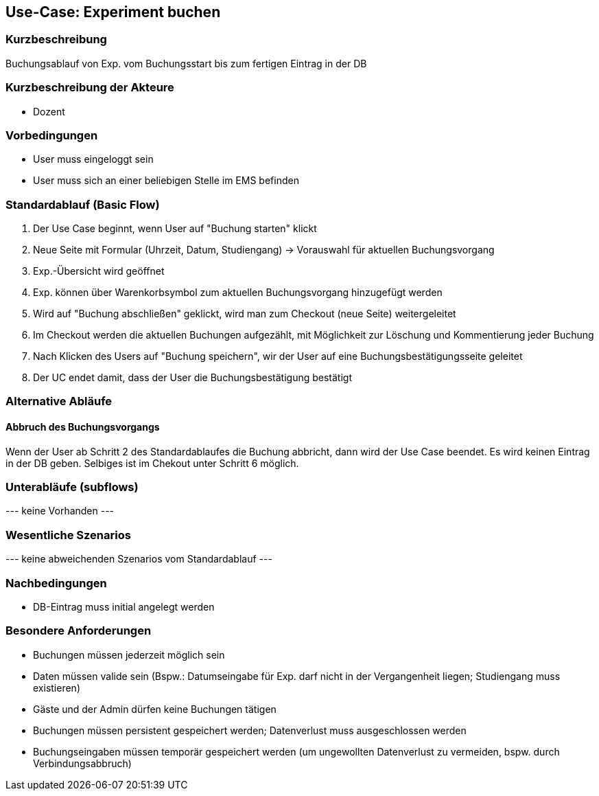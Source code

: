 //Nutzen Sie dieses Template als Grundlage für die Spezifikation *einzelner* Use-Cases. Diese lassen sich dann per Include in das Use-Case Model Dokument einbinden (siehe Beispiel dort).
== Use-Case: Experiment buchen
===	Kurzbeschreibung
Buchungsablauf von Exp. vom Buchungsstart bis zum fertigen Eintrag in der DB

===	Kurzbeschreibung der Akteure
* Dozent

=== Vorbedingungen
//Vorbedingungen müssen erfüllt, damit der Use Case beginnen kann, z.B. Benutzer ist angemeldet, Warenkorb ist nicht leer...
* User muss eingeloggt sein
* User muss sich an einer beliebigen Stelle im EMS befinden

=== Standardablauf (Basic Flow)
//Der Standardablauf definiert die Schritte für den Erfolgsfall ("Happy Path")

. Der Use Case beginnt, wenn User auf "Buchung starten" klickt
. Neue Seite mit Formular (Uhrzeit, Datum, Studiengang) -> Vorauswahl für aktuellen Buchungsvorgang
. Exp.-Übersicht wird geöffnet
. Exp. können über Warenkorbsymbol zum aktuellen Buchungsvorgang hinzugefügt werden
. Wird auf "Buchung abschließen" geklickt, wird man zum Checkout (neue Seite) weitergeleitet
. Im Checkout werden die aktuellen Buchungen aufgezählt, mit Möglichkeit zur Löschung und Kommentierung jeder Buchung
. Nach Klicken des Users auf "Buchung speichern", wir der User auf eine Buchungsbestätigungsseite geleitet
. Der UC endet damit, dass der User die Buchungsbestätigung bestätigt

=== Alternative Abläufe
//Nutzen Sie alternative Abläufe für Fehlerfälle, Ausnahmen und Erweiterungen zum Standardablauf
==== Abbruch des Buchungsvorgangs
Wenn der User ab Schritt 2 des Standardablaufes die Buchung abbricht, dann wird der Use Case beendet. Es wird keinen Eintrag in der DB geben. Selbiges ist im Chekout unter Schritt 6 möglich.

=== Unterabläufe (subflows)
//Nutzen Sie Unterabläufe, um wiederkehrende Schritte auszulagern
--- keine Vorhanden ---

=== Wesentliche Szenarios
//Szenarios sind konkrete Instanzen eines Use Case, d.h. mit einem konkreten Akteur und einem konkreten Durchlauf der o.g. Flows. Szenarios können als Vorstufe für die Entwicklung von Flows und/oder zu deren Validierung verwendet werden.
--- keine abweichenden Szenarios vom Standardablauf ---

===	Nachbedingungen
//Nachbedingungen beschreiben das Ergebnis des Use Case, z.B. einen bestimmten Systemzustand.
* DB-Eintrag muss initial angelegt werden

=== Besondere Anforderungen
//Besondere Anforderungen können sich auf nicht-funktionale Anforderungen wie z.B. einzuhaltende Standards, Qualitätsanforderungen oder Anforderungen an die Benutzeroberfläche beziehen.
* Buchungen müssen jederzeit möglich sein
* Daten müssen valide sein (Bspw.: Datumseingabe für Exp. darf nicht in der Vergangenheit liegen; Studiengang muss existieren)
* Gäste und der Admin dürfen keine Buchungen tätigen
* Buchungen müssen persistent gespeichert werden; Datenverlust muss ausgeschlossen werden
* Buchungseingaben müssen temporär gespeichert werden (um ungewollten Datenverlust zu vermeiden, bspw. durch Verbindungsabbruch)
